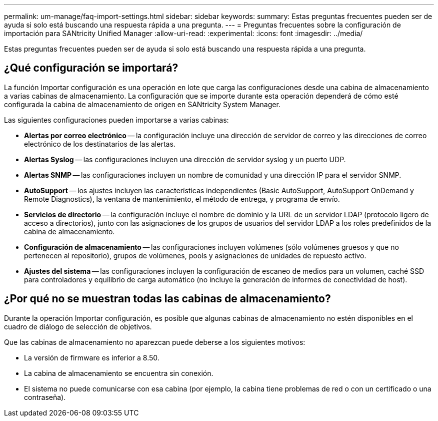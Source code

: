 ---
permalink: um-manage/faq-import-settings.html 
sidebar: sidebar 
keywords:  
summary: Estas preguntas frecuentes pueden ser de ayuda si solo está buscando una respuesta rápida a una pregunta. 
---
= Preguntas frecuentes sobre la configuración de importación para SANtricity Unified Manager
:allow-uri-read: 
:experimental: 
:icons: font
:imagesdir: ../media/


[role="lead"]
Estas preguntas frecuentes pueden ser de ayuda si solo está buscando una respuesta rápida a una pregunta.



== ¿Qué configuración se importará?

La función Importar configuración es una operación en lote que carga las configuraciones desde una cabina de almacenamiento a varias cabinas de almacenamiento. La configuración que se importe durante esta operación dependerá de cómo esté configurada la cabina de almacenamiento de origen en SANtricity System Manager.

Las siguientes configuraciones pueden importarse a varias cabinas:

* *Alertas por correo electrónico* -- la configuración incluye una dirección de servidor de correo y las direcciones de correo electrónico de los destinatarios de las alertas.
* *Alertas Syslog* -- las configuraciones incluyen una dirección de servidor syslog y un puerto UDP.
* *Alertas SNMP* -- las configuraciones incluyen un nombre de comunidad y una dirección IP para el servidor SNMP.
* *AutoSupport* -- los ajustes incluyen las características independientes (Basic AutoSupport, AutoSupport OnDemand y Remote Diagnostics), la ventana de mantenimiento, el método de entrega, y programa de envío.
* *Servicios de directorio* -- la configuración incluye el nombre de dominio y la URL de un servidor LDAP (protocolo ligero de acceso a directorios), junto con las asignaciones de los grupos de usuarios del servidor LDAP a los roles predefinidos de la cabina de almacenamiento.
* *Configuración de almacenamiento* -- las configuraciones incluyen volúmenes (sólo volúmenes gruesos y que no pertenecen al repositorio), grupos de volúmenes, pools y asignaciones de unidades de repuesto activo.
* *Ajustes del sistema* -- las configuraciones incluyen la configuración de escaneo de medios para un volumen, caché SSD para controladores y equilibrio de carga automático (no incluye la generación de informes de conectividad de host).




== ¿Por qué no se muestran todas las cabinas de almacenamiento?

Durante la operación Importar configuración, es posible que algunas cabinas de almacenamiento no estén disponibles en el cuadro de diálogo de selección de objetivos.

Que las cabinas de almacenamiento no aparezcan puede deberse a los siguientes motivos:

* La versión de firmware es inferior a 8.50.
* La cabina de almacenamiento se encuentra sin conexión.
* El sistema no puede comunicarse con esa cabina (por ejemplo, la cabina tiene problemas de red o con un certificado o una contraseña).

